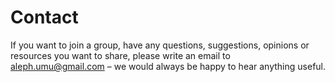 * Contact
If you want to join a group, have any questions, suggestions, opinions
or resources you want to share, please write an email to
[[mailto:aleph.umu@gmail.com][aleph.umu@gmail.com]] -- we would always be happy to hear anything
useful.
